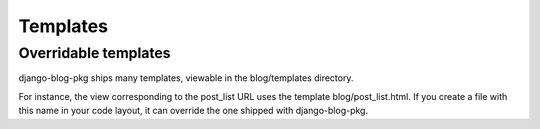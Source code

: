 Templates
=========

Overridable templates
---------------------
django-blog-pkg ships many templates, viewable in the blog/templates directory.

For instance, the view corresponding to the post_list URL uses the template blog/post_list.html. If you create a file with this name in your code layout, it can override the one shipped with django-blog-pkg.

